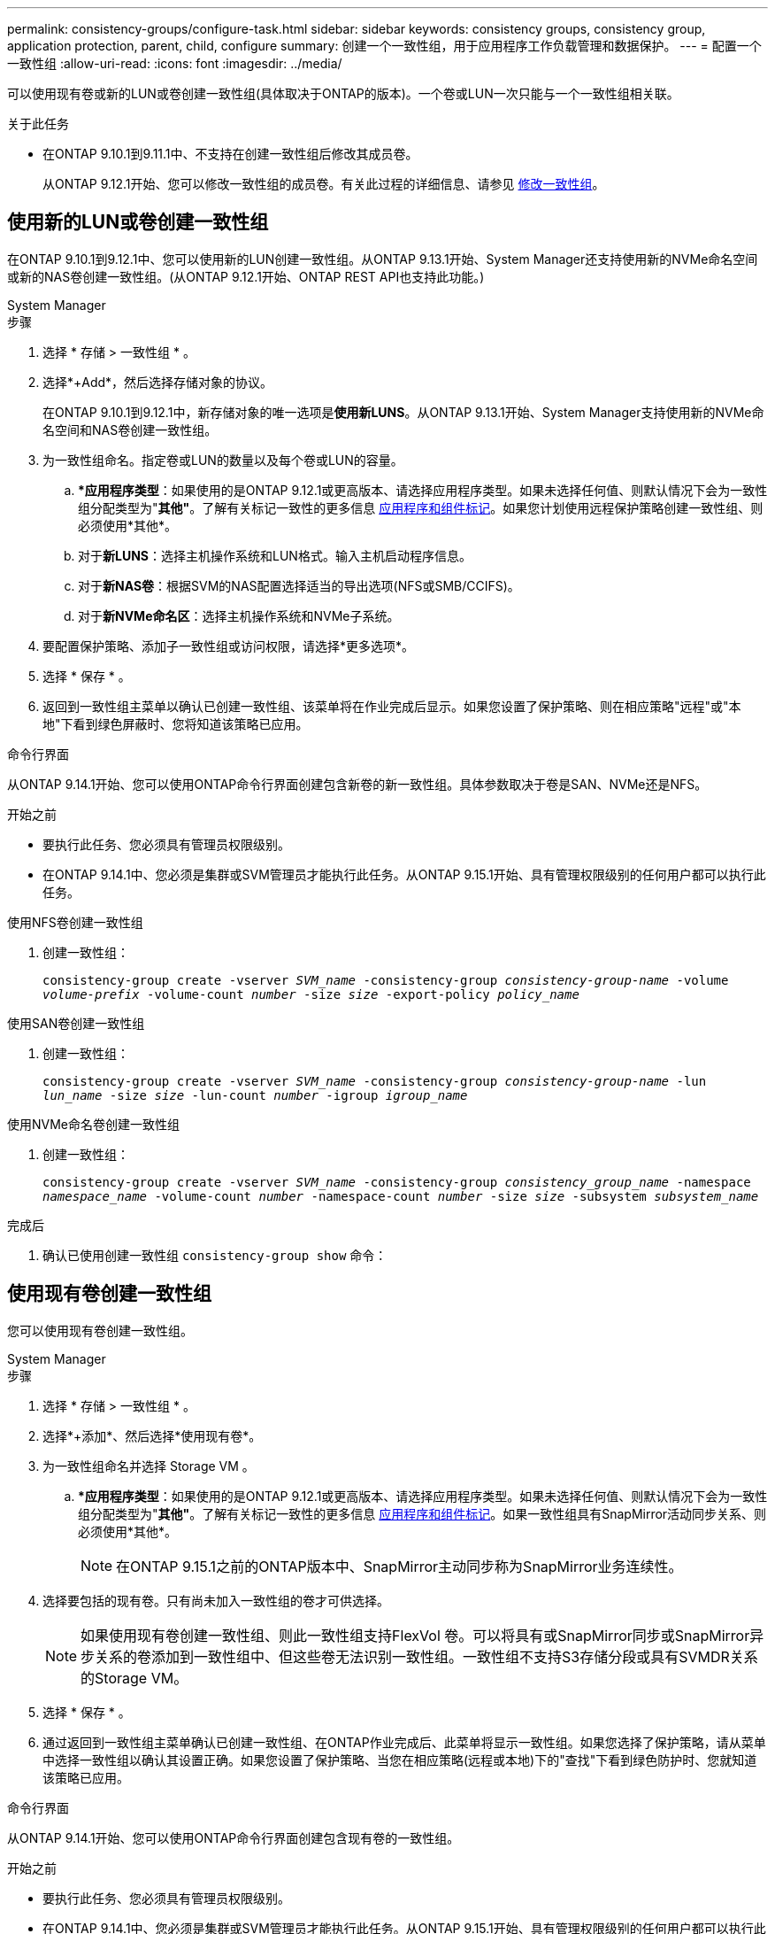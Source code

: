 ---
permalink: consistency-groups/configure-task.html 
sidebar: sidebar 
keywords: consistency groups, consistency group, application protection, parent, child, configure 
summary: 创建一个一致性组，用于应用程序工作负载管理和数据保护。 
---
= 配置一个一致性组
:allow-uri-read: 
:icons: font
:imagesdir: ../media/


[role="lead"]
可以使用现有卷或新的LUN或卷创建一致性组(具体取决于ONTAP的版本)。一个卷或LUN一次只能与一个一致性组相关联。

.关于此任务
* 在ONTAP 9.10.1到9.11.1中、不支持在创建一致性组后修改其成员卷。
+
从ONTAP 9.12.1开始、您可以修改一致性组的成员卷。有关此过程的详细信息、请参见 xref:modify-task.html[修改一致性组]。





== 使用新的LUN或卷创建一致性组

在ONTAP 9.10.1到9.12.1中、您可以使用新的LUN创建一致性组。从ONTAP 9.13.1开始、System Manager还支持使用新的NVMe命名空间或新的NAS卷创建一致性组。(从ONTAP 9.12.1开始、ONTAP REST API也支持此功能。)

[role="tabbed-block"]
====
.System Manager
--
.步骤
. 选择 * 存储 > 一致性组 * 。
. 选择*+Add*，然后选择存储对象的协议。
+
在ONTAP 9.10.1到9.12.1中，新存储对象的唯一选项是**使用新LUNS**。从ONTAP 9.13.1开始、System Manager支持使用新的NVMe命名空间和NAS卷创建一致性组。

. 为一致性组命名。指定卷或LUN的数量以及每个卷或LUN的容量。
+
.. **应用程序类型*：如果使用的是ONTAP 9.12.1或更高版本、请选择应用程序类型。如果未选择任何值、则默认情况下会为一致性组分配类型为"*其他"*。了解有关标记一致性的更多信息 xref:modify-tags-task.html[应用程序和组件标记]。如果您计划使用远程保护策略创建一致性组、则必须使用*其他*。
.. 对于**新LUNS**：选择主机操作系统和LUN格式。输入主机启动程序信息。
.. 对于**新NAS卷**：根据SVM的NAS配置选择适当的导出选项(NFS或SMB/CCIFS)。
.. 对于**新NVMe命名区**：选择主机操作系统和NVMe子系统。


. 要配置保护策略、添加子一致性组或访问权限，请选择*更多选项*。
. 选择 * 保存 * 。
. 返回到一致性组主菜单以确认已创建一致性组、该菜单将在作业完成后显示。如果您设置了保护策略、则在相应策略"远程"或"本地"下看到绿色屏蔽时、您将知道该策略已应用。


--
.命令行界面
--
从ONTAP 9.14.1开始、您可以使用ONTAP命令行界面创建包含新卷的新一致性组。具体参数取决于卷是SAN、NVMe还是NFS。

.开始之前
* 要执行此任务、您必须具有管理员权限级别。
* 在ONTAP 9.14.1中、您必须是集群或SVM管理员才能执行此任务。从ONTAP 9.15.1开始、具有管理权限级别的任何用户都可以执行此任务。


.使用NFS卷创建一致性组
. 创建一致性组：
+
`consistency-group create -vserver _SVM_name_ -consistency-group _consistency-group-name_ -volume _volume-prefix_ -volume-count _number_ -size _size_ -export-policy _policy_name_`



.使用SAN卷创建一致性组
. 创建一致性组：
+
`consistency-group create -vserver _SVM_name_ -consistency-group _consistency-group-name_ -lun _lun_name_ -size _size_ -lun-count _number_ -igroup _igroup_name_`



.使用NVMe命名卷创建一致性组
. 创建一致性组：
+
`consistency-group create -vserver _SVM_name_ -consistency-group _consistency_group_name_ -namespace _namespace_name_ -volume-count _number_ -namespace-count _number_ -size _size_ -subsystem _subsystem_name_`



.完成后
. 确认已使用创建一致性组 `consistency-group show` 命令：


--
====


== 使用现有卷创建一致性组

您可以使用现有卷创建一致性组。

[role="tabbed-block"]
====
.System Manager
--
.步骤
. 选择 * 存储 > 一致性组 * 。
. 选择*+添加*、然后选择*使用现有卷*。
. 为一致性组命名并选择 Storage VM 。
+
.. **应用程序类型*：如果使用的是ONTAP 9.12.1或更高版本、请选择应用程序类型。如果未选择任何值、则默认情况下会为一致性组分配类型为"*其他"*。了解有关标记一致性的更多信息 xref:modify-tags-task.html[应用程序和组件标记]。如果一致性组具有SnapMirror活动同步关系、则必须使用*其他*。
+

NOTE: 在ONTAP 9.15.1之前的ONTAP版本中、SnapMirror主动同步称为SnapMirror业务连续性。



. 选择要包括的现有卷。只有尚未加入一致性组的卷才可供选择。
+

NOTE: 如果使用现有卷创建一致性组、则此一致性组支持FlexVol 卷。可以将具有或SnapMirror同步或SnapMirror异步关系的卷添加到一致性组中、但这些卷无法识别一致性组。一致性组不支持S3存储分段或具有SVMDR关系的Storage VM。

. 选择 * 保存 * 。
. 通过返回到一致性组主菜单确认已创建一致性组、在ONTAP作业完成后、此菜单将显示一致性组。如果您选择了保护策略，请从菜单中选择一致性组以确认其设置正确。如果您设置了保护策略、当您在相应策略(远程或本地)下的"查找"下看到绿色防护时、您就知道该策略已应用。


--
.命令行界面
--
从ONTAP 9.14.1开始、您可以使用ONTAP命令行界面创建包含现有卷的一致性组。

.开始之前
* 要执行此任务、您必须具有管理员权限级别。
* 在ONTAP 9.14.1中、您必须是集群或SVM管理员才能执行此任务。从ONTAP 9.15.1开始、具有管理权限级别的任何用户都可以执行此任务。


.步骤
. 问题描述 `consistency-group create` 命令：。 `-volumes` 参数接受以逗号分隔的卷名称列表。
+
`consistency-group create -vserver _SVM_name_ -consistency-group _consistency-group-name_ -volume _volumes_`

. 使用查看一致性组 `consistency-group show` 命令：


--
====
.后续步骤
* xref:protect-task.html[保护一致性组]
* xref:modify-task.html[修改一致性组]
* xref:clone-task.html[克隆一致性组]

